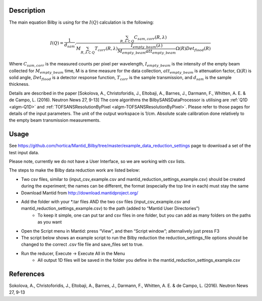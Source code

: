 .. algorithm::

.. summary::

.. relatedalgorithms::

.. properties::

Description
-----------

The main equation Bilby is using for the :math:`I(Q)` calculation is the following:

.. math:: I(Q)=\frac{1}{d_{sam}}.\frac{\sum_{R, \lambda \subset Q}C_{sam,corr}(R,\lambda)}{M \sum_{R,\lambda \subset Q}T_{corr}(R, \lambda)\frac{I_{empty\_beam}(\lambda)}{M_{empty\_beam}att_{empty\_beam}}\Omega(R)Det_{flood}(R)}

Where :math:`C_{sam, corr}` is the measured counts per pixel per wavelength,
:math:`I_{empty\_beam}` is the intensity of the empty beam collected for :math:`M_{empty\_beam}` time,
M is a time measure for the data collection, :math:`att_{empty\_beam}` is attenuation factor,
:math:`\Omega(R)` is solid angle, :math:`Det_{flood}` is a detector response function,
:math:`T_{corr}` is the sample transmission, and :math:`d_{sam}` is the sample thickness.

Details are described in the paper
[Sokolova, A., Christoforidis, J., Eltobaji, A., Barnes, J., Darmann, F., Whitten, A. E. & de Campo, L. (2016). Neutron News 27, 9-13]
The core algorithms the BilbySANSDataProcessor is utilising are :ref:`Q1D <algm-Q1D>` and :ref:`TOFSANSResolutionByPixel <algm-TOFSANSResolutionByPixel>`.
Please refer to those pages for details of the input parameters.
The unit of the output workspace is 1/cm. Absolute scale calibration done relatively to the empty beam transmission measurements.

Usage
-----

See https://github.com/hortica/Mantid_Bilby/tree/master/example_data_reduction_settings page to download a set of the test input data.

Please note, currently we do not have a User Interface, so we are working with csv lists.

The steps to make the Bilby data reduction work are listed below:

* Two csv files, similar to (input_csv_example.csv and mantid_reduction_settings_example.csv) should be created during the experiment; the names can be different, the format (especially the top line in each) must stay the same
* Download Mantid from http://download.mantidproject.org/
* Add the folder with your \*.tar files AND  the two csv files (input_csv_example.csv and mantid_reduction_settings_example.csv) to the path (added to “Mantid User Directories”)
   * To keep it simple, one can put tar and csv files in one folder, but you can add as many folders on the paths as you want
* Open the Script menu in Mantid: press “View”, and then “Script window”; alternalively just press F3
* The script below shows an example script to run the Bilby reduction the reduction_settings_file options should be changed to the correct .csv file file and save_files set to true.
* Run the reducer, Execute -> Execute All in the Menu
   * All output 1D files will be saved in the folder you define in the mantid_reduction_settings_example.csv

.. testcode:: BilbyReductionExample

    from BilbyReductionScript import RunBilbyReduction
    run_bilby_reduction = RunBilbyReduction('mantid_reduction_settings_example.csv', '0', '0', 'shift_assembled.csv', False)
    output_workspace, transmission_fit = run_bilby_reduction.run_bilby_reduction()

.. testoutput::  BilbyReductionExample

   scale, aka attenuation factor 0.0029

References
----------

Sokolova, A., Christoforidis, J., Eltobaji, A., Barnes, J., Darmann, F., Whitten, A. E. & de Campo, L. (2016). Neutron News 27, 9-13

.. sourcelink::

.. categories::